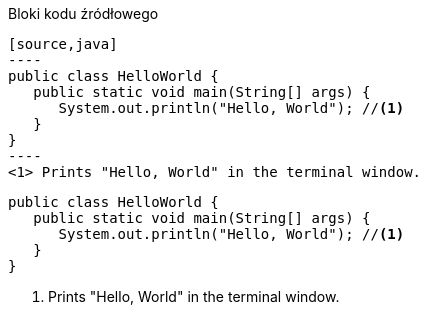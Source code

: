:nofooter:
:last-update-label!:

.Bloki kodu źródłowego
[source]
....
[source,java]
----
public class HelloWorld {
   public static void main(String[] args) {
      System.out.println("Hello, World"); //<1>
   }
}
----
<1> Prints "Hello, World" in the terminal window.
....

[.result]
====
[source,java]
----
public class HelloWorld {
   public static void main(String[] args) {
      System.out.println("Hello, World"); //<1>
   }
}
----
<1> Prints "Hello, World" in the terminal window.
====